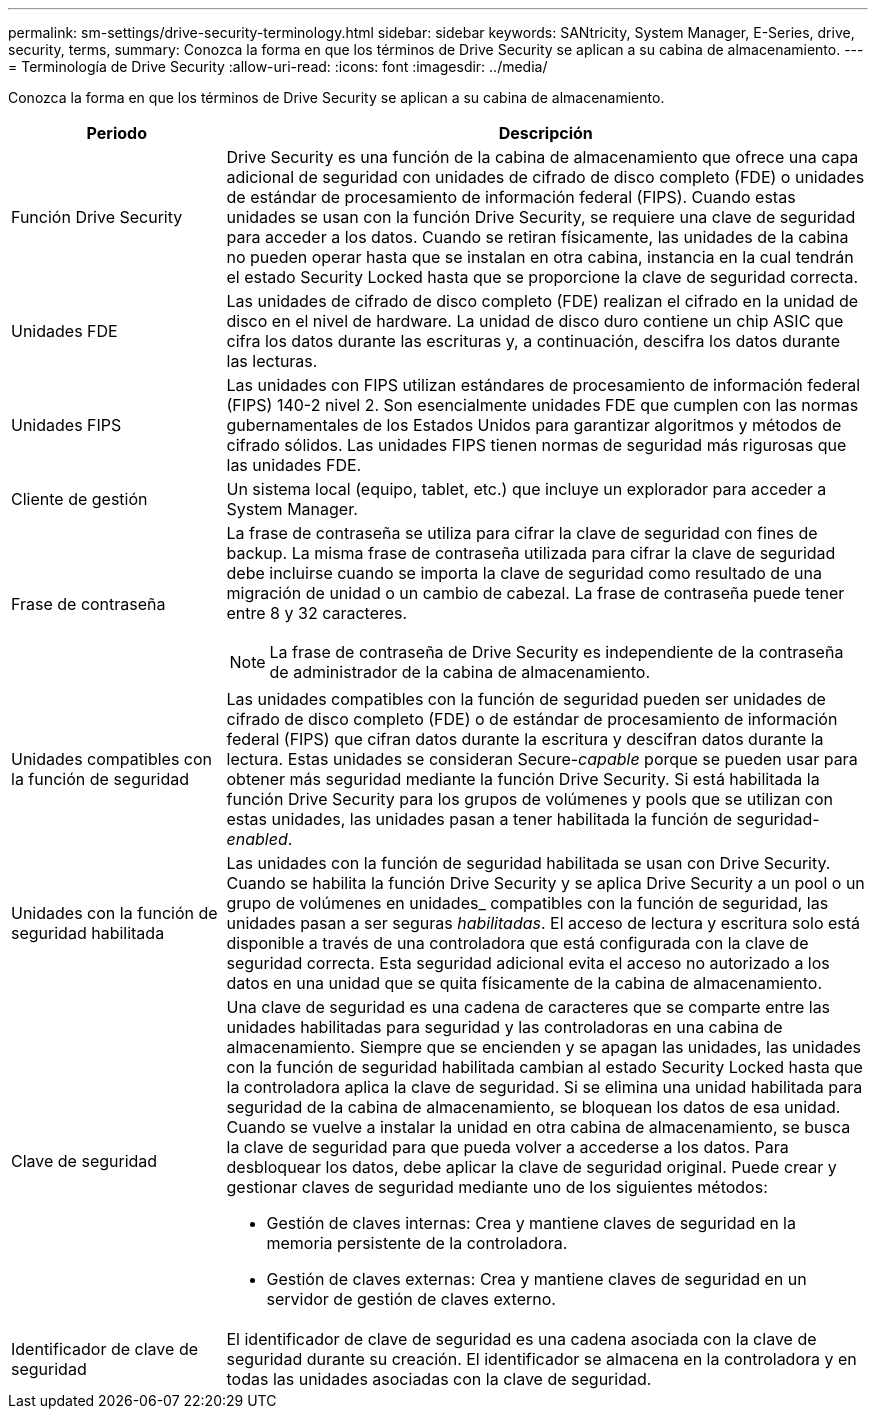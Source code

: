---
permalink: sm-settings/drive-security-terminology.html 
sidebar: sidebar 
keywords: SANtricity, System Manager, E-Series, drive, security, terms, 
summary: Conozca la forma en que los términos de Drive Security se aplican a su cabina de almacenamiento. 
---
= Terminología de Drive Security
:allow-uri-read: 
:icons: font
:imagesdir: ../media/


[role="lead"]
Conozca la forma en que los términos de Drive Security se aplican a su cabina de almacenamiento.

[cols="25h,~"]
|===
| Periodo | Descripción 


 a| 
Función Drive Security
 a| 
Drive Security es una función de la cabina de almacenamiento que ofrece una capa adicional de seguridad con unidades de cifrado de disco completo (FDE) o unidades de estándar de procesamiento de información federal (FIPS). Cuando estas unidades se usan con la función Drive Security, se requiere una clave de seguridad para acceder a los datos. Cuando se retiran físicamente, las unidades de la cabina no pueden operar hasta que se instalan en otra cabina, instancia en la cual tendrán el estado Security Locked hasta que se proporcione la clave de seguridad correcta.



 a| 
Unidades FDE
 a| 
Las unidades de cifrado de disco completo (FDE) realizan el cifrado en la unidad de disco en el nivel de hardware. La unidad de disco duro contiene un chip ASIC que cifra los datos durante las escrituras y, a continuación, descifra los datos durante las lecturas.



 a| 
Unidades FIPS
 a| 
Las unidades con FIPS utilizan estándares de procesamiento de información federal (FIPS) 140-2 nivel 2. Son esencialmente unidades FDE que cumplen con las normas gubernamentales de los Estados Unidos para garantizar algoritmos y métodos de cifrado sólidos. Las unidades FIPS tienen normas de seguridad más rigurosas que las unidades FDE.



 a| 
Cliente de gestión
 a| 
Un sistema local (equipo, tablet, etc.) que incluye un explorador para acceder a System Manager.



 a| 
Frase de contraseña
 a| 
La frase de contraseña se utiliza para cifrar la clave de seguridad con fines de backup. La misma frase de contraseña utilizada para cifrar la clave de seguridad debe incluirse cuando se importa la clave de seguridad como resultado de una migración de unidad o un cambio de cabezal. La frase de contraseña puede tener entre 8 y 32 caracteres.

[NOTE]
====
La frase de contraseña de Drive Security es independiente de la contraseña de administrador de la cabina de almacenamiento.

====


 a| 
Unidades compatibles con la función de seguridad
 a| 
Las unidades compatibles con la función de seguridad pueden ser unidades de cifrado de disco completo (FDE) o de estándar de procesamiento de información federal (FIPS) que cifran datos durante la escritura y descifran datos durante la lectura. Estas unidades se consideran Secure-_capable_ porque se pueden usar para obtener más seguridad mediante la función Drive Security. Si está habilitada la función Drive Security para los grupos de volúmenes y pools que se utilizan con estas unidades, las unidades pasan a tener habilitada la función de seguridad-_enabled_.



 a| 
Unidades con la función de seguridad habilitada
 a| 
Las unidades con la función de seguridad habilitada se usan con Drive Security. Cuando se habilita la función Drive Security y se aplica Drive Security a un pool o un grupo de volúmenes en unidades_ compatibles con la función de seguridad, las unidades pasan a ser seguras__ habilitadas__. El acceso de lectura y escritura solo está disponible a través de una controladora que está configurada con la clave de seguridad correcta. Esta seguridad adicional evita el acceso no autorizado a los datos en una unidad que se quita físicamente de la cabina de almacenamiento.



 a| 
Clave de seguridad
 a| 
Una clave de seguridad es una cadena de caracteres que se comparte entre las unidades habilitadas para seguridad y las controladoras en una cabina de almacenamiento. Siempre que se encienden y se apagan las unidades, las unidades con la función de seguridad habilitada cambian al estado Security Locked hasta que la controladora aplica la clave de seguridad. Si se elimina una unidad habilitada para seguridad de la cabina de almacenamiento, se bloquean los datos de esa unidad. Cuando se vuelve a instalar la unidad en otra cabina de almacenamiento, se busca la clave de seguridad para que pueda volver a accederse a los datos. Para desbloquear los datos, debe aplicar la clave de seguridad original. Puede crear y gestionar claves de seguridad mediante uno de los siguientes métodos:

* Gestión de claves internas: Crea y mantiene claves de seguridad en la memoria persistente de la controladora.
* Gestión de claves externas: Crea y mantiene claves de seguridad en un servidor de gestión de claves externo.




 a| 
Identificador de clave de seguridad
 a| 
El identificador de clave de seguridad es una cadena asociada con la clave de seguridad durante su creación. El identificador se almacena en la controladora y en todas las unidades asociadas con la clave de seguridad.

|===
